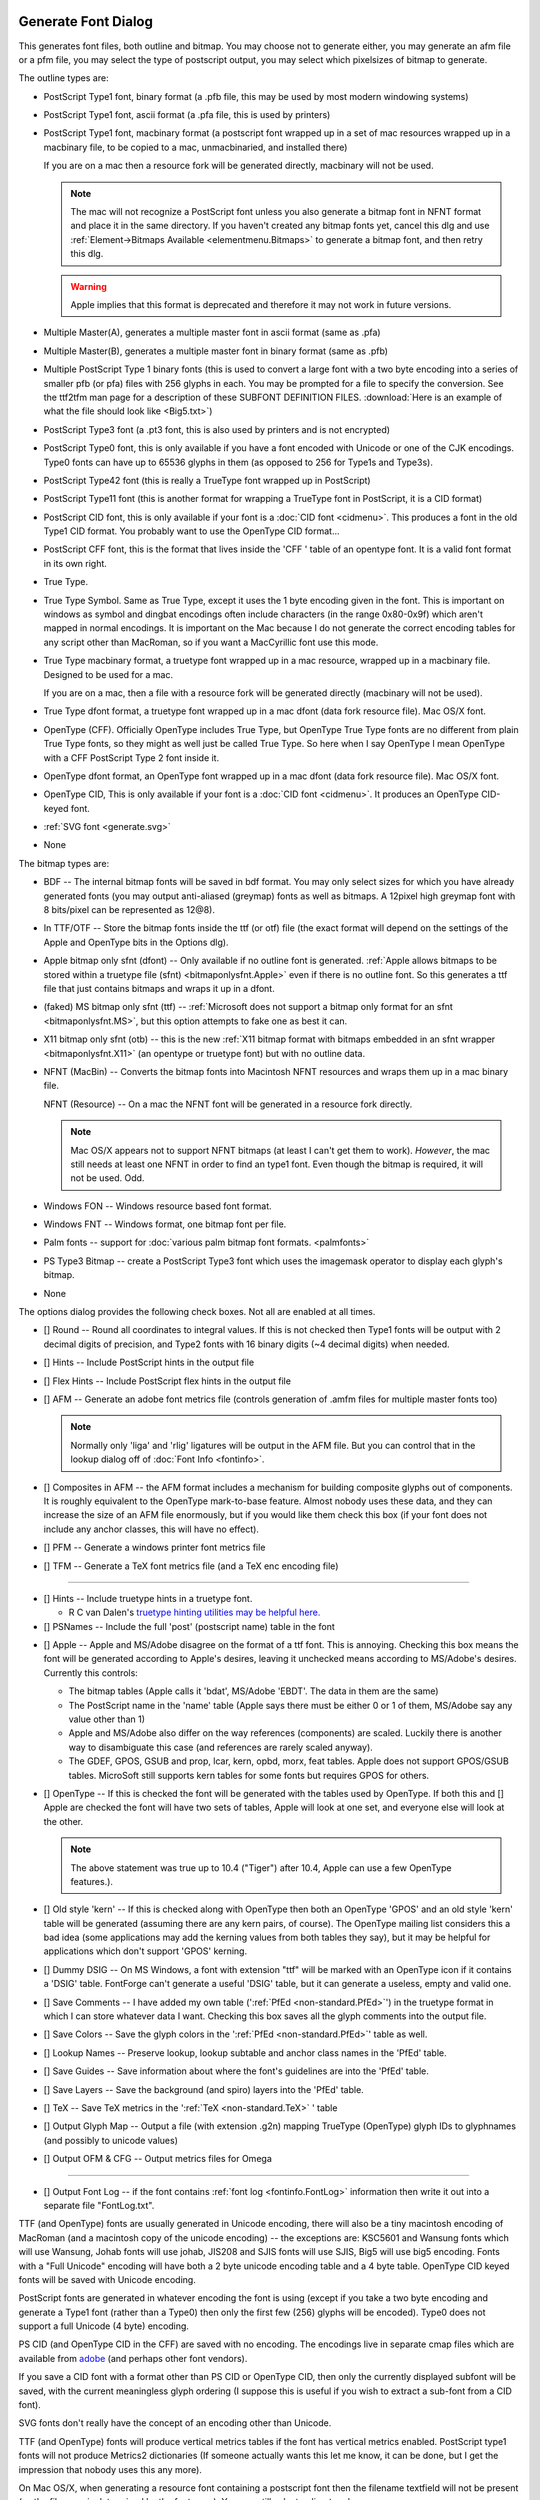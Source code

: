 Generate Font Dialog
====================

.. image:: /images/generate.png
   :align: right

This generates font files, both outline and bitmap. You may choose not to
generate either, you may generate an afm file or a pfm file, you may select the
type of postscript output, you may select which pixelsizes of bitmap to
generate.

The outline types are:

* PostScript Type1 font, binary format (a .pfb file, this may be used by most
  modern windowing systems)
* PostScript Type1 font, ascii format (a .pfa file, this is used by printers)
* PostScript Type1 font, macbinary format (a postscript font wrapped up in a set
  of mac resources wrapped up in a macbinary file, to be copied to a mac,
  unmacbinaried, and installed there)

  If you are on a mac then a resource fork will be generated directly, macbinary
  will not be used.

  .. note:: 

     The mac will not recognize a PostScript font unless you also generate a
     bitmap font in NFNT format and place it in the same directory. If you haven't
     created any bitmap fonts yet, cancel this dlg and use
     :ref:`Element->Bitmaps Available <elementmenu.Bitmaps>` to generate a bitmap
     font, and then retry this dlg.

  .. warning:: 

     Apple implies that this format is deprecated and therefore it may not work in
     future versions.

* Multiple Master(A), generates a multiple master font in ascii format (same as
  .pfa)
* Multiple Master(B), generates a multiple master font in binary format (same as
  .pfb)
* Multiple PostScript Type 1 binary fonts (this is used to convert a large font
  with a two byte encoding into a series of smaller pfb (or pfa) files with 256
  glyphs in each. You may be prompted for a file to specify the conversion. See
  the ttf2tfm man page for a description of these SUBFONT DEFINITION FILES.
  :download:`Here is an example of what the file should look like <Big5.txt>`)
* PostScript Type3 font (a .pt3 font, this is also used by printers and is not
  encrypted)
* PostScript Type0 font, this is only available if you have a font encoded with
  Unicode or one of the CJK encodings. Type0 fonts can have up to 65536 glyphs in
  them (as opposed to 256 for Type1s and Type3s).
* PostScript Type42 font (this is really a TrueType font wrapped up in PostScript)
* PostScript Type11 font (this is another format for wrapping a TrueType font in
  PostScript, it is a CID format)
* PostScript CID font, this is only available if your font is a
  :doc:`CID font <cidmenu>`. This produces a font in the old Type1 CID format. You
  probably want to use the OpenType CID format...
* PostScript CFF font, this is the format that lives inside the 'CFF ' table of an
  opentype font. It is a valid font format in its own right.
* True Type.
* True Type Symbol. Same as True Type, except it uses the 1 byte encoding given in
  the font. This is important on windows as symbol and dingbat encodings often
  include characters (in the range 0x80-0x9f) which aren't mapped in normal
  encodings. It is important on the Mac because I do not generate the correct
  encoding tables for any script other than MacRoman, so if you want a MacCyrillic
  font use this mode.
* True Type macbinary format, a truetype font wrapped up in a mac resource,
  wrapped up in a macbinary file. Designed to be used for a mac.

  If you are on a mac, then a file with a resource fork will be generated directly
  (macbinary will not be used).
* True Type dfont format, a truetype font wrapped up in a mac dfont (data fork
  resource file). Mac OS/X font.
* OpenType (CFF). Officially OpenType includes True Type, but OpenType True Type
  fonts are no different from plain True Type fonts, so they might as well just be
  called True Type. So here when I say OpenType I mean OpenType with a CFF
  PostScript Type 2 font inside it.
* OpenType dfont format, an OpenType font wrapped up in a mac dfont (data fork
  resource file). Mac OS/X font.
* OpenType CID, This is only available if your font is a
  :doc:`CID font <cidmenu>`. It produces an OpenType CID-keyed font.
* :ref:`SVG font <generate.svg>`
* None

The bitmap types are:

* BDF -- The internal bitmap fonts will be saved in bdf format. You may only
  select sizes for which you have already generated fonts (you may output
  anti-aliased (greymap) fonts as well as bitmaps. A 12pixel high greymap font
  with 8 bits/pixel can be represented as 12@8).
* In TTF/OTF -- Store the bitmap fonts inside the ttf (or otf) file (the exact
  format will depend on the settings of the Apple and OpenType bits in the Options
  dlg).
* Apple bitmap only sfnt (dfont) -- Only available if no outline font is
  generated.
  :ref:`Apple allows bitmaps to be stored within a truetype file (sfnt) <bitmaponlysfnt.Apple>`
  even if there is no outline font. So this generates a ttf file that just
  contains bitmaps and wraps it up in a dfont.
* (faked) MS bitmap only sfnt (ttf) --
  :ref:`Microsoft does not support a bitmap only format for an sfnt <bitmaponlysfnt.MS>`,
  but this option attempts to fake one as best it can.
* X11 bitmap only sfnt (otb) -- this is the new
  :ref:`X11 bitmap format with bitmaps embedded in an sfnt wrapper <bitmaponlysfnt.X11>`
  (an opentype or truetype font) but with no outline data.
* NFNT (MacBin) -- Converts the bitmap fonts into Macintosh NFNT resources and
  wraps them up in a mac binary file.

  NFNT (Resource) -- On a mac the NFNT font will be generated in a resource fork
  directly.

  .. note:: 

     Mac OS/X appears not to support NFNT bitmaps (at least I can't get them to
     work). *However*, the mac still needs at least one NFNT in order to find an
     type1 font. Even though the bitmap is required, it will not be used. Odd.
* Windows FON -- Windows resource based font format.
* Windows FNT -- Windows format, one bitmap font per file.
* Palm fonts -- support for :doc:`various palm bitmap font formats. <palmfonts>`
* PS Type3 Bitmap -- create a PostScript Type3 font which uses the imagemask
  operator to display each glyph's bitmap.
* None

.. _generate.Options:

.. image:: /images/GenerateOptions.png
   :align: right

The options dialog provides the following check boxes. Not all are enabled at
all times.

* [] Round -- Round all coordinates to integral values. If this is not checked
  then Type1 fonts will be output with 2 decimal digits of precision, and Type2
  fonts with 16 binary digits (~4 decimal digits) when needed.
* [] Hints -- Include PostScript hints in the output file
* [] Flex Hints -- Include PostScript flex hints in the output file
* [] AFM -- Generate an adobe font metrics file (controls generation of .amfm
  files for multiple master fonts too)

  .. note::
    Normally only 'liga' and 'rlig' ligatures will be output in the AFM file.
    But you can control that in the lookup dialog off of
    :doc:`Font Info <fontinfo>`.
* [] Composites in AFM -- the AFM format includes a mechanism for building
  composite glyphs out of components. It is roughly equivalent to the OpenType
  mark-to-base feature. Almost nobody uses these data, and they can increase the
  size of an AFM file enormously, but if you would like them check this box (if
  your font does not include any anchor classes, this will have no effect).
* [] PFM -- Generate a windows printer font metrics file

.. _generate.TFM:

* [] TFM -- Generate a TeX font metrics file (and a TeX enc encoding file)

--------------------------------------------------------------------------------

* [] Hints -- Include truetype hints in a truetype font.

  * R C van Dalen's
    `truetype hinting utilities may be helpful here. <http://home.kabelfoon.nl/~slam/fonts/>`__
* [] PSNames -- Include the full 'post' (postscript name) table in the font

.. _generate.AppleMode:

* [] Apple -- Apple and MS/Adobe disagree on the format of a ttf font. This is
  annoying. Checking this box means the font will be generated according to
  Apple's desires, leaving it unchecked means according to MS/Adobe's desires.
  Currently this controls:

  * The bitmap tables (Apple calls it 'bdat', MS/Adobe 'EBDT'. The data in them are
    the same)
  * The PostScript name in the 'name' table (Apple says there must be either 0 or 1
    of them, MS/Adobe say any value other than 1)
  * Apple and MS/Adobe also differ on the way references (components) are scaled.
    Luckily there is another way to disambiguate this case (and references are
    rarely scaled anyway).
  * The GDEF, GPOS, GSUB and prop, lcar, kern, opbd, morx, feat tables. Apple does
    not support GPOS/GSUB tables. MicroSoft still supports kern tables for some
    fonts but requires GPOS for others.
* [] OpenType -- If this is checked the font will be generated with the tables
  used by OpenType. If both this and [] Apple are checked the font will have two
  sets of tables, Apple will look at one set, and everyone else will look at the
  other.

  .. note:: 

     The above statement was true up to 10.4 ("Tiger") after 10.4, Apple can use a
     few OpenType features.).
* [] Old style 'kern' -- If this is checked along with OpenType then both an
  OpenType 'GPOS' and an old style 'kern' table will be generated (assuming there
  are any kern pairs, of course). The OpenType mailing list considers this a bad
  idea (some applications may add the kerning values from both tables they say),
  but it may be helpful for applications which don't support 'GPOS' kerning.
* [] Dummy DSIG -- On MS Windows, a font with extension "ttf" will be marked with
  an OpenType icon if it contains a 'DSIG' table. FontForge can't generate a
  useful 'DSIG' table, but it can generate a useless, empty and valid one.
* [] Save Comments -- I have added my own table
  (':ref:`PfEd <non-standard.PfEd>`') in the truetype format in which I can store
  whatever data I want. Checking this box saves all the glyph comments into the
  output file.
* [] Save Colors -- Save the glyph colors in the ':ref:`PfEd <non-standard.PfEd>`'
  table as well.
* [] Lookup Names -- Preserve lookup, lookup subtable and anchor class names in
  the 'PfEd' table.
* [] Save Guides -- Save information about where the font's guidelines are into
  the 'PfEd' table.
* [] Save Layers -- Save the background (and spiro) layers into the 'PfEd' table.
* [] TeX -- Save TeX metrics in the ':ref:`TeX <non-standard.TeX>` ' table
* [] Output Glyph Map -- Output a file (with extension .g2n) mapping TrueType
  (OpenType) glyph IDs to glyphnames (and possibly to unicode values)
* [] Output OFM & CFG -- Output metrics files for Omega

--------------------------------------------------------------------------------

* [] Output Font Log -- if the font contains :ref:`font log <fontinfo.FontLog>`
  information then write it out into a separate file "FontLog.txt".

TTF (and OpenType) fonts are usually generated in Unicode encoding, there will
also be a tiny macintosh encoding of MacRoman (and a macintosh copy of the
unicode encoding) -- the exceptions are: KSC5601 and Wansung fonts which will
use Wansung, Johab fonts will use johab, JIS208 and SJIS fonts will use SJIS,
Big5 will use big5 encoding. Fonts with a "Full Unicode" encoding will have both
a 2 byte unicode encoding table and a 4 byte table. OpenType CID keyed fonts
will be saved with Unicode encoding.

PostScript fonts are generated in whatever encoding the font is using (except if
you take a two byte encoding and generate a Type1 font (rather than a Type0)
then only the first few (256) glyphs will be encoded). Type0 does not support a
full Unicode (4 byte) encoding.

PS CID (and OpenType CID in the CFF) are saved with no encoding. The encodings
live in separate cmap files which are available from
`adobe <http://www.adobe.com/products/acrobat/acrrasianfontpack.html>`__ (and
perhaps other font vendors).

If you save a CID font with a format other than PS CID or OpenType CID, then
only the currently displayed subfont will be saved, with the current meaningless
glyph ordering (I suppose this is useful if you wish to extract a sub-font from
a CID font).

SVG fonts don't really have the concept of an encoding other than Unicode.

TTF (and OpenType) fonts will produce vertical metrics tables if the font has
vertical metrics enabled. PostScript type1 fonts will not produce Metrics2
dictionaries (If someone actually wants this let me know, it can be done, but I
get the impression that nobody uses this any more).

On Mac OS/X, when generating a resource font containing a postscript font then
the filename textfield will not be present (as the filename is determined by the
fontname). You can still select a directory however.

The bitmap sizes must all be present in the font database. AntiAliased fonts can
be indicated by following the pixelsize by "@<depth>" (ie. "@8").

If you are generating a bdf font then you will be prompted for a resolution
later.

See the section on :ref:`namelists <encodingmenu.namelist>` for a discussion of
the "Force glyph names to" field.

If you leave [] Validate Before Saving checked then FontForge will attempt to
validate your font. If it passes then FontForge will save it without bothering
you further, but if it fails FontForge will give you the option of reviewing
errors and fixing them. It will pop up a :doc:`validation window <validation>`.

If you check [] Append a FONTLOG entry then a text area will open up in which
you can create a new FONTLOG entry to be appended to the end of the FONTLOG.
This will become part of the FONTLOG before it is saved (with [] Output Font Log
in the [Options] dialog) **BUT** you must save the font if you wish to retain
this entry in the sfd file itself.

If you generate a TrueType or OpenType font with the OpenType mode set (note:
the term "OpenType" means two things, a truetype wrapper around a postscript
font, or a set of tables containing typographic information -- here the OpenType
mode refers to the typographic tables) then FontForge will generate
:doc:`GPOS, GSUB, and GDEF tables <gposgsub>`. These contain kerning, ligature
information, arabic forms data, anchor points, etc.

Apple does not completely support these OpenType layout tables. If you set Apple
mode :ref:`'kern', 'opbd', 'morx', 'feat', 'lcar' and 'prop' <gposgsub.AAT>`
tables may be generated instead. (and a couple of other small differences will
appear).

If you set both Apple and OpenType then both sets of tables will be generated.
If you set neither, then only the 'kern' table will be generated, and it will
only contain pair-wise kerning (no kerning classes, no kerning by state
machine). This is the kind of kerning available in the original truetype spec
(from which both Apple and OpenType have diverged, but which both still
support).

--------------------------------------------------------------------------------


Uploads to `Open Font Library <http://openfontlibrary.org/>`__
--------------------------------------------------------------

It is possible to upload a font to the Open Font Library, please see
:ref:`that section <oflib.Uploading>` for more information.

--------------------------------------------------------------------------------


.. _generate.Mac-Family:

Generate Mac Family
===================

.. image:: /images/GenerateFamily.png
   :align: right

This brings up a dialog very similar to the generate fonts dialog above, but
with a few added fields. Because this dialog is for Mac families, only Mac
formats are supported.

Right above the [Save] button is a list of all fonts that FontForge thinks
should be included in this family, along with their bitmap info. If you don't
want a font to be in the family simply uncheck its checkbox.

The font styles that are allowed in a family are limited by the capabilities of
the mac 'FOND' resource which only allows one style of a given type and does not
support the concepts of "Light", "Black" (if there is already a "Bold" style),
"Oblique" (if there is already an "Italic" style), etc. Generally FontForge will
be able to figure out a font's style from its fontname, but in some cases you
may wish to override this by setting the :ref:`mac style <fontinfo.Mac-Style>`
directly in fontinfo.

As of Mac OS/X 10.6 Apple appears to be deprecating this format and moving
toward :ref:`TTC files (see below <generate.GenerateTTC>`).

For information on creating mac font families beyond the capabilities of this
dialog look at the :ref:`FAQ <faq.How-family>`.

--------------------------------------------------------------------------------


.. _generate.GenerateTTC:

Generate TTC
------------

.. image:: /images/GenerateTTC.png
   :align: right

A TrueType Collection file can contain many fonts. They need not be all in the
same family (though, of course, they can be).

The dialog lists all open fonts, you may choose any of them to go into the ttc
file. No especial magic is needed to bind fonts into one family (at least I hope
not).

Traditionally ttc files have been used to contain variants of large CJK fonts
(where most of the CJK glyphs remain the same across fonts with a few glyphs
(often the latin letters) changing). The format allows glyphs to be shared
across fonts, which can result in considerable space savings in some collections
-- but this can also take time.

On the mac, however, ttc files are generally used to contain a font family where
there is very little (often no) overlap of glyphs between fonts.

FontForge can produce two kinds of ttc files, the first
(``[*] Merge tables across fonts``) will try to use a single merged
'glyf'/'hmtx'/'hhea'/'vmtx'/'vhea' tables for all fonts (and will try to share
other tables if that is possible). The second, with merge tables turned off,
will dump individual fonts into the collection with no attempt to optimize.

FontForge can also produce ttc files which use the CFF font format. The OpenType
documentation claims this will not work, but it does seem to on both the Mac and
unix/linux.

FontForge is not always able to produce merged tables ... this process will fail
if:

* The selected fonts have different emsizes
* Bitmaps are to be included in the collection
* More that 65534 glyphs would be needed in the merged table
* If you select the CFF format then the private dictionaries must match.
* (or something else goes wrong)

--------------------------------------------------------------------------------


.. _generate.svg:

SVG fonts
---------

SVG (Scalable Vector Graphics) fonts, come in two forms, one corresponds roughly
to a PostScript Type1 font, and one to a PostScript Type 3 font.

In the first format a set of contours is specified for each glyph. There is no
indication given whether the font should be stroked or filled -- that informaton
will have inherited from the graphical environment when the font is used on
text.

In the second format each glyph may contain the stroke and fill commands needed
to draw it.

FontForge usually generates the first format, but for multi layered or stroked
fonts it will generate the second format.